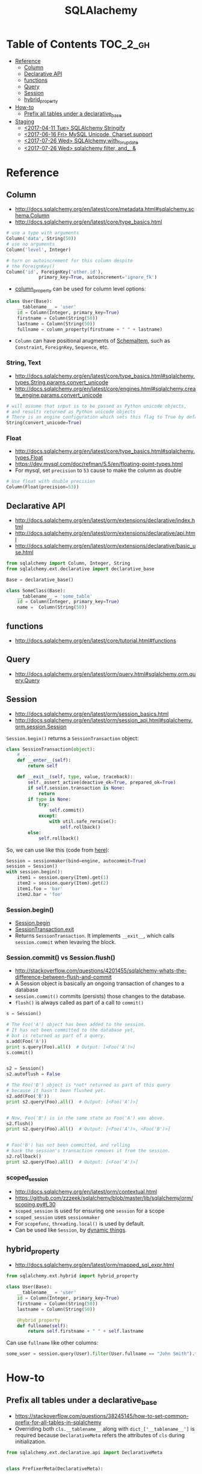 #+TITLE: SQLAlachemy

* Table of Contents :TOC_2_gh:
- [[#reference][Reference]]
  - [[#column][Column]]
  - [[#declarative-api][Declarative API]]
  - [[#functions][functions]]
  - [[#query][Query]]
  - [[#session][Session]]
  - [[#hybrid_property][hybrid_property]]
- [[#how-to][How-to]]
  - [[#prefix-all-tables-under-a-declarative_base][Prefix all tables under a declarative_base]]
- [[#staging][Staging]]
  - [[#2017-04-11-tue-sqlalchemy-stringify][<2017-04-11 Tue> SQLAlchemy Stringify]]
  - [[#2017-06-16-fri-mysql-unicode-charset-support][<2017-06-16 Fri> MySQL Unicode, Charset support]]
  - [[#2017-07-26-wed-sqlalchemywith_for_update][<2017-07-26 Wed> SQLAlchemy.with_for_update]]
  - [[#2017-07-26-wed-sqlalchemy-filter-and_-][<2017-07-26 Wed> sqlalchemy filter, and_, &]]

* Reference
** Column
- http://docs.sqlalchemy.org/en/latest/core/metadata.html#sqlalchemy.schema.Column
- http://docs.sqlalchemy.org/en/latest/core/type_basics.html

#+BEGIN_SRC python
  # use a type with arguments
  Column('data', String(50))
  # use no arguments
  Column('level', Integer)

  # turn on autoincrement for this column despite
  # the ForeignKey()
  Column('id', ForeignKey('other.id'),
              primary_key=True, autoincrement='ignore_fk')
#+END_SRC

- [[http://docs.sqlalchemy.org/en/latest/orm/mapping_columns.html#sqlalchemy.orm.column_property][column_property]] can be used for column level options:
#+BEGIN_SRC python
  class User(Base):
      __tablename__ = 'user'
      id = Column(Integer, primary_key=True)
      firstname = Column(String(50))
      lastname = Column(String(50))
      fullname = column_property(firstname + " " + lastname)
#+END_SRC

- ~Column~ can have positional arugments of [[http://docs.sqlalchemy.org/en/latest/core/metadata.html#sqlalchemy.schema.SchemaItem][SchemaItem]], such as ~Constraint~, ~ForeignKey~, ~Sequence~, etc.

*** String, Text
- http://docs.sqlalchemy.org/en/latest/core/type_basics.html#sqlalchemy.types.String.params.convert_unicode
- http://docs.sqlalchemy.org/en/latest/core/engines.html#sqlalchemy.create_engine.params.convert_unicode 

#+BEGIN_SRC python
  # will assume that input is to be passed as Python unicode objects,
  # and results returned as Python unicode objects
  # There is an engine configuration which sets this flag to True by default.
  String(convert_unicode=True)
#+END_SRC

*** Float
- http://docs.sqlalchemy.org/en/latest/core/type_basics.html#sqlalchemy.types.Float
- https://dev.mysql.com/doc/refman/5.5/en/floating-point-types.html
- For mysql, set ~precision~ to ~53~ cause to make the column as double

#+BEGIN_SRC python
  # Use float with double precision
  Column(Float(precision=53))
#+END_SRC

** Declarative API
- http://docs.sqlalchemy.org/en/latest/orm/extensions/declarative/index.html
- http://docs.sqlalchemy.org/en/latest/orm/extensions/declarative/api.html
- http://docs.sqlalchemy.org/en/latest/orm/extensions/declarative/basic_use.html

#+BEGIN_SRC python
  from sqlalchemy import Column, Integer, String
  from sqlalchemy.ext.declarative import declarative_base

  Base = declarative_base()

  class SomeClass(Base):
      __tablename__ = 'some_table'
      id = Column(Integer, primary_key=True)
      name =  Column(String(50))
#+END_SRC

** functions
- http://docs.sqlalchemy.org/en/latest/core/tutorial.html#functions

** Query
- http://docs.sqlalchemy.org/en/latest/orm/query.html#sqlalchemy.orm.query.Query

** Session
- http://docs.sqlalchemy.org/en/latest/orm/session_basics.html
- http://docs.sqlalchemy.org/en/latest/orm/session_api.html#sqlalchemy.orm.session.Session

~Session.begin()~ returns a ~SessionTransaction~ object:
#+BEGIN_SRC python
  class SessionTransaction(object):
      # ...
      def __enter__(self):
          return self

      def __exit__(self, type, value, traceback):
          self._assert_active(deactive_ok=True, prepared_ok=True)
          if self.session.transaction is None:
              return
          if type is None:
              try:
                  self.commit()
              except:
                  with util.safe_reraise():
                      self.rollback()
          else:
              self.rollback()
#+END_SRC

So, we can use like this (code from [[http://docs.sqlalchemy.org/en/rel_0_9/orm/session_transaction.html#autocommit-mode][here]]):
#+BEGIN_SRC python
  Session = sessionmaker(bind=engine, autocommit=True)
  session = Session()
  with session.begin():
      item1 = session.query(Item).get(1)
      item2 = session.query(Item).get(2)
      item1.foo = 'bar'
      item2.bar = 'foo'
#+END_SRC

*** Session.begin()
- [[https://github.com/zzzeek/sqlalchemy/blob/master/lib/sqlalchemy/orm/session.py#L793][Session.begin]]
- [[https://github.com/zzzeek/sqlalchemy/blob/master/lib/sqlalchemy/orm/session.py#L556][SessionTransaction.__exit__]]
- Returns ~SessionTransaction~. It implements ~__exit__~, which calls ~session.commit~ when levaving the block.

*** Session.commit() vs Session.flush()
- http://stackoverflow.com/questions/4201455/sqlalchemy-whats-the-difference-between-flush-and-commit
- A Session object is basically an ongoing transaction of changes to a database
- ~session.commit()~ commits (persists) those changes to the database.
- ~flush()~ is always called as part of a call to ~commit()~

#+BEGIN_SRC python
  s = Session()

  # The Foo('A') object has been added to the session.
  # It has not been committed to the database yet,
  # but is returned as part of a query.
  s.add(Foo('A'))
  print s.query(Foo).all()  # Output: [<Foo('A')>]
  s.commit()


  s2 = Session()
  s2.autoflush = False

  # The Foo('B') object is *not* returned as part of this query
  # because it hasn't been flushed yet.
  s2.add(Foo('B'))
  print s2.query(Foo).all()  # Output: [<Foo('A')>]


  # Now, Foo('B') is in the same state as Foo('A') was above.
  s2.flush()
  print s2.query(Foo).all()  # Output: [<Foo('A')>, <Foo('B')>]


  # Foo('B') has not been committed, and rolling
  # back the session's transaction removes it from the session.
  s2.rollback()
  print s2.query(Foo).all()  # Output: [<Foo('A')>]
#+END_SRC

*** scoped_session
- http://docs.sqlalchemy.org/en/latest/orm/contextual.html
- https://github.com/zzzeek/sqlalchemy/blob/master/lib/sqlalchemy/orm/scoping.py#L30
- ~scoped_session~ is used for ensuring one ~session~ for a scope
- ~scoped_session~ uses ~sessionmaker~
- For ~scopefunc~, ~threading.local()~ is used by default.
- Can be used like ~Session~, by [[https://github.com/zzzeek/sqlalchemy/blob/master/lib/sqlalchemy/orm/scoping.py#L151][dynamic things]].

** hybrid_property
- http://docs.sqlalchemy.org/en/latest/orm/mapped_sql_expr.html
#+BEGIN_SRC python
  from sqlalchemy.ext.hybrid import hybrid_property

  class User(Base):
      __tablename__ = 'user'
      id = Column(Integer, primary_key=True)
      firstname = Column(String(50))
      lastname = Column(String(50))

      @hybrid_property
      def fullname(self):
          return self.firstname + " " + self.lastname
#+END_SRC

Can use ~fullname~ like other columns:
#+BEGIN_SRC python
  some_user = session.query(User).filter(User.fullname == "John Smith").first()
#+END_SRC

* How-to
** Prefix all tables under a declarative_base
- https://stackoverflow.com/questions/38245145/how-to-set-common-prefix-for-all-tables-in-sqlalchemy
- Overriding both ~cls.__tablename__~ along with ~dict_['__tablename__']~ is required
  because ~DeclarativeMeta~ refers the attributes of ~cls~ during initialization.

#+BEGIN_SRC python
  from sqlalchemy.ext.declarative.api import DeclarativeMeta


  class PrefixerMeta(DeclarativeMeta):

      def __init__(cls, name, bases, dict_):
          if '__tablename__' in dict_:
              cls.__tablename__ = dict_['__tablename__'] = \
                  'someprefix_' + dict_['__tablename__']

          return super().__init__(name, bases, dict_)

  Base = declarative_base(metaclass=PrefixerMeta)


  class SomeModel(Base):

      __tablename__ = 'sometable'
      ...
#+END_SRC

* Staging
** TODO <2017-04-11 Tue> SQLAlchemy Stringify
http://docs.sqlalchemy.org/en/latest/faq/sqlexpressions.html#faq-sql-expression-string
#+BEGIN_EXAMPLE
  (Pdb++) str(query.statement.compile(compile_kwargs={"literal_binds": True}))
  "SELECT product_attributes.product_id, product_attributes.kind, product_attributes.value \nFROM product_attributes \nWHERE product_attributes.value = 'stone'"
#+END_EXAMPLE

** TODO <2017-06-16 Fri> MySQL Unicode, Charset support
- http://docs.sqlalchemy.org/en/latest/dialects/mysql.html#unicode
- PyMySQL uses ~lain1~ by [[https://github.com/PyMySQL/PyMySQL/blob/master/pymysql/connections.py#L105][default]].
** TODO <2017-07-26 Wed> SQLAlchemy.with_for_update
- http://docs.sqlalchemy.org/en/latest/core/selectable.html#sqlalchemy.sql.expression.CompoundSelect.with_for_update

** TODO <2017-07-26 Wed> sqlalchemy filter, and_, &
- http://docs.sqlalchemy.org/en/latest/core/sqlelement.html#sqlalchemy.sql.expression.and_
